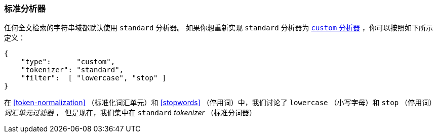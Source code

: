 [[standard-analyzer]]
=== 标准分析器


任何全文检索的字符串域都默认使用 `standard` 分析器。((("standard analyzer")))
如果你想重新实现 `standard` 分析器为 <<custom-analyzers,`custom`  分析器>> ，你可以按照如下所示定义：

[role="pagebreak-before"]
[source,js]
--------------------------------------------------
{
    "type":      "custom",
    "tokenizer": "standard",
    "filter":  [ "lowercase", "stop" ]
}
--------------------------------------------------


在 <<token-normalization>> （标准化词汇单元）和 <<stopwords>> （停用词）中，我们讨论了 `lowercase` （小写字母）和 `stop` （停用词） _词汇单元过滤器_ ，
但是现在，我们集中在 `standard` _tokenizer_ （标准分词器）
